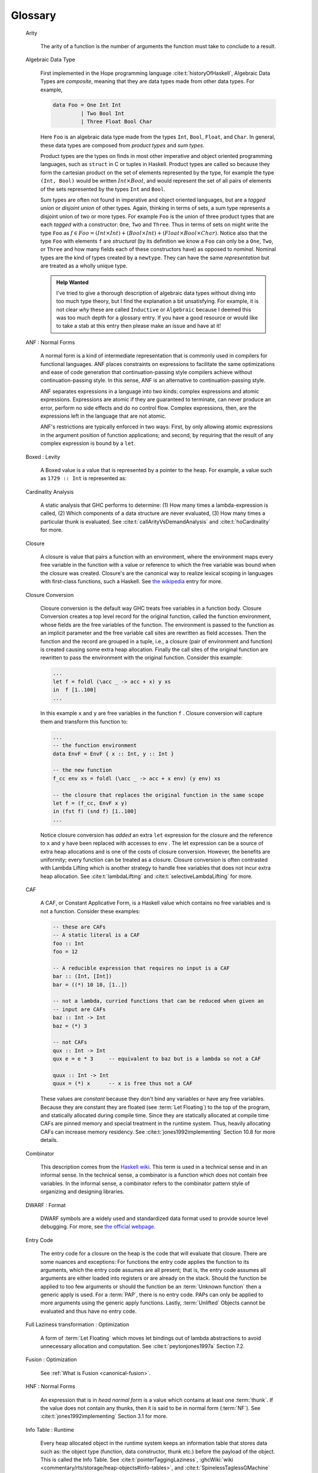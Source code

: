 .. _glossary:

Glossary
========

   Arity

      The arity of a function is the number of arguments the function must take
      to conclude to a result.

   Algebraic Data Type

      First implemented in the Hope programming language
      :cite:t:`historyOfHaskell`, Algebraic Data Types are *composite*, meaning
      that they are data types made from other data types. For example,

      .. code-block:: haskell

         data Foo = One Int Int
                  | Two Bool Int
                  | Three Float Bool Char

      Here ``Foo`` is an algebraic data type made from the types ``Int``,
      ``Bool``, ``Float``, and ``Char``. In general, these data types are
      composed from *product types* and *sum types*.

      Product types are the types on finds in most other imperative and object
      oriented programming languages, such as ``struct`` in C or tuples in
      Haskell. Product types are called so because they form the cartesian
      product on the set of elements represented by the type, for example the
      type ``(Int, Bool)`` would be written :math:`Int \times Bool`, and would
      represent the set of all pairs of elements of the sets represented by the
      types ``Int`` and ``Bool``.

      Sum types are often not found in imperative and object oriented languages,
      but are a *tagged union* or *disjoint union* of other types. Again,
      thinking in terms of sets, a sum type represents a disjoint union of two
      or more types. For example ``Foo`` is the union of three product types
      that are each *tagged* with a constructor: ``One``, ``Two`` and ``Three``.
      Thus in terms of sets on might write the type ``Foo`` as :math:`f \in Foo
      = (Int \times Int) + (Bool \times Int) + (Float \times Bool \times Char)`.
      Notice also that the type ``Foo`` with elements ``f`` are *structural* (by
      its definition we know a ``Foo`` can only be a ``One``, ``Two``, or
      ``Three`` and how many fields each of these constructors have) as opposed
      to *nominal*. Nominal types are the kind of types created by a
      ``newtype``. They can have the same *representation* but are treated as a
      wholly unique type.

      .. admonition:: Help Wanted
         :class: help-wanted

         I've tried to give a thorough description of algebraic data types
         without diving into too much type theory, but I find the explanation a
         bit unsatisfying. For example, it is not clear *why* these are called
         ``Inductive`` or ``Algebraic`` because I deemed this was too much depth
         for a glossary entry. If you have a good resource or would like to take
         a stab at this entry then please make an issue and have at it!

   ANF : Normal Forms

      A normal form is a kind of intermediate representation that is commonly
      used in compilers for functional languages. ANF places constraints on
      expressions to facilitate the same optimizations and ease of code
      generation that continuation-passing style compilers achieve without
      continuation-passing style. In this sense, ANF is an alternative to
      continuation-passing style.

      ANF separates expressions in a language into two kinds: complex
      expressions and atomic expressions. Expressions are atomic if they are
      guaranteed to terminate, can never produce an error, perform no side
      effects and do no control flow. Complex expressions, then, are the
      expressions left in the language that are not atomic.

      ANF's restrictions are typically enforced in two ways: First, by only
      allowing atomic expressions in the argument position of function
      applications; and second, by requiring that the result of any complex
      expression is bound by a ``let``.

   Boxed : Levity

      A Boxed value is a value that is represented by a pointer to the heap. For
      example, a value such as ``1729 :: Int`` is represented as:


   Cardinality Analysis

      A static analysis that GHC performs to determine: (1) How many times a
      lambda-expression is called, (2) Which components of a data structure are
      never evaluated, (3) How many times a particular thunk is evaluated. See
      :cite:t:`callArityVsDemandAnalysis` and :cite:t:`hoCardinality` for more.

   Closure

      A closure is value that pairs a function with an environment, where the
      environment maps every free variable in the function with a value or
      reference to which the free variable was bound when the closure was
      created. Closure's are the canonical way to realize lexical scoping in
      languages with first-class functions, such a Haskell. See `the wikipedia
      <https://en.wikipedia.org/wiki/Closure_(computer_programming)>`_ entry for
      more.

   Closure Conversion

      Closure conversion is the default way GHC treats free variables in a
      function body. Closure Conversion creates a top level record for the
      original function, called the function environment, whose fields are the
      free variables of the function. The environment is passed to the function
      as an implicit parameter and the free variable call sites are rewritten as
      field accesses. Then the function and the record are grouped in a tuple,
      i.e., a closure (pair of environment and function) is created causing some
      extra heap allocation. Finally the call sites of the original function are
      rewritten to pass the environment with the original function. Consider
      this example:

      .. code-block:: haskell

         ...
         let f = foldl (\acc _ -> acc + x) y xs
         in  f [1..100]
         ...

      In this example ``x`` and ``y`` are free variables in the function ``f`` .
      Closure conversion will capture them and transform this function to:

      .. code-block:: haskell

         ...
         -- the function environment
         data EnvF = EnvF { x :: Int, y :: Int }

         -- the new function
         f_cc env xs = foldl (\acc _ -> acc + x env) (y env) xs

         -- the closure that replaces the original function in the same scope
         let f = (f_cc, EnvF x y)
         in (fst f) (snd f) [1..100]
         ...

      Notice closure conversion has *added* an extra ``let`` expression for the
      closure and the reference to ``x`` and ``y`` have been replaced with
      accesses to ``env`` . The let expression can be a source of extra heap
      allocations and is one of the costs of closure conversion. However, the
      benefits are uniformity; every function can be treated as a closure.
      Closure conversion is often contrasted with Lambda Lifting which is
      another strategy to handle free variables that does not incur extra heap
      allocation. See :cite:t:`lambdaLifting` and
      :cite:t:`selectiveLambdaLifting` for more.

   CAF

     A CAF, or Constant Applicative Form, is a Haskell value which contains no
     free variables and is not a function. Consider these examples:

     .. code-block:: haskell

        -- these are CAFs
        -- A static literal is a CAF
        foo :: Int
        foo = 12

        -- A reducible expression that requires no input is a CAF
        bar :: (Int, [Int])
        bar = ((*) 10 10, [1..])

        -- not a lambda, curried functions that can be reduced when given an
        -- input are CAFs
        baz :: Int -> Int
        baz = (*) 3

        -- not CAFs
        qux :: Int -> Int
        qux e = e * 3     -- equivalent to baz but is a lambda so not a CAF

        quux :: Int -> Int
        quux = (*) x      -- x is free thus not a CAF

     These values are *constant* because they don't bind any variables or have
     any free variables. Because they are constant they are floated (see
     :term:`Let Floating`) to the top of the program, and statically allocated
     during compile time. Since they are statically allocated at compile time
     CAFs are pinned memory and special treatment in the runtime system. Thus,
     heavily allocating CAFs can increase memory residency. See
     :cite:t:`jones1992implementing` Section 10.8 for more details.

   Combinator

      This description comes from the `Haskell wiki
      <https://wiki.haskell.org/Combinator>`__. This term is used in a technical
      sense and in an informal sense. In the technical sense, a combinator is a
      function which does not contain free variables. In the informal sense, a
      combinator refers to the combinator pattern style of organizing and
      designing libraries.

   DWARF : Format

      DWARF symbols are a widely used and standardized data format used to
      provide source level debugging. For more, see `the official webpage
      <https://dwarfstd.org/>`_.

   Entry Code

      The entry code for a closure on the heap is the code that will evaluate
      that closure. There are some nuances and exceptions: For functions the
      entry code applies the function to its arguments, which the entry code
      assumes are all present; that is, the entry code assumes all arguments are
      either loaded into registers or are already on the stack. Should the
      function be applied to too few arguments or should the function be an
      :term:`Unknown function` then a generic apply is used. For a :term:`PAP`,
      there is no entry code. PAPs can only be applied to more arguments using
      the generic apply functions. Lastly, :term:`Unlifted` Objects cannot be
      evaluated and thus have no entry code.

   Full Laziness transformation : Optimization

      A form of :term:`Let Floating` which moves let bindings out of lambda
      abstractions to avoid unnecessary allocation and computation. See
      :cite:t:`peytonjones1997a` Section 7.2.

   Fusion : Optimization

      See :ref:`What is Fusion <canonical-fusion>`.

   HNF : Normal Forms

      An expression that is in *head normal form* is a value which contains at
      least one :term:`thunk`. If the value does not contain any thunks, then it
      is said to be in normal form (:term:`NF`). See
      :cite:t:`jones1992implementing` Section 3.1 for more.

   Info Table : Runtime

      Every heap allocated object in the runtime system keeps an information
      table that stores data such as: the object type (function, data
      constructor, thunk etc.) before the payload of the object. This is called
      the Info Table. See :cite:t:`pointerTaggingLaziness`, :ghcWiki:`wiki
      <commentary/rts/storage/heap-objects#info-tables>`, and
      :cite:t:`SpinelessTaglessGMachine` Section 7.1 for more details.

   Info Table Address : Runtime

      The memory address for heap object descriptors :term:`info table`.

   Join Point : Optimization

      A join point is a place where different execution paths come together or
      *join*. Consider this example slightly modified from
      :cite:t:`compilingWithoutCont`:

      .. code-block:: haskell

         let join1 _ = some_large_expression
             join2 _ = some_other_large_expr
         in if e1 then (if e2 then join1 () else join2 ())
                  else (if e3 then join1 () else join2 ())

      In this example, ``join1`` and ``join2`` are join points because the
      branches described by each if-expression conclude by calling them. Thus,
      the control flow described by the if-expressions joins at specifically
      ``join1`` and ``join2``. Join points are an important optimization
      technique that GHC performs automatically to remove redundant allocations.
      Had we not wrapped ``some_large_expression`` and ``some_other_large_expr``
      in a ``let``, then these expressions would be duplicated *and* would be
      captured in an additionally allocated closure unnecessarily. Join points
      avoid these problems and are particularly relevant for Stream
      :term:`Fusion` performance. For more see the join points paper:
      :cite:t:`compilingWithoutCont`.

   Known Function

     A known function is a function in the STG machine of which GHC statically
     knows the :term:`Entry Code` pointer and the :term:`Arity` of. This means
     that the function binding site is statically visible, that is, the
     function is :term:`Top-Level`, or the function is bound by an enclosing
     ``let``. With this information the STG machine can use a faster function
     application procedure because the function pointer does not need to be
     scrutinized. See also :term:`Unknown Function`.

   Levity Polymorphism

      A kind of polymorphism that abstracts over calling conventions which
      allows levity polymorphic functions to be abstracted over memory layout.
      See :cite:t:`levityPolymorphism` for a more precise technical definition
      and discussion.


   Let Floating : Optimization

      A group of optimizing transformation's that move ``let`` bindings to
      reduce heap allocations. See :cite:t:`partain1996let-floating` and
      :cite:t:`peytonjones1997a` Section 7 for more details.

   Lifted : Levity

      A Lifted type is a type that contains the value :math:`\bot`; which means
      the type is lazy and capable of representing non-terminating computation.
      For example, the ``Bool`` type is a set with three values: ``True``,
      ``False``, and :math:`\bot`. Therefore ``Bool`` is a Lifted type.

   Loop Fusion

      Loop fusion is a classic optimization technique that reduces the number of
      loops in a program, thereby reducing the number of memory accesses and the
      number of looping constructs. In Haskell, loop fusion transforms many
      traversals over the same data structure to a single traversal. A classic
      example of this is map fusion.

      .. code-block:: haskell

         -- two traversals, one for f, one for g on the result of f
         map g . map f $ [1..100]

         -- after map fusion:
         -- only one traversal
         map (g . f) [1..100]

      This can also appear in list comprehensions, for example:

      .. code-block:: haskell

         ...
         -- three traversals: two to project elements, 1 to fold
         let foo = foldl + 0 [ i | (i,_) <- args ]
         let res = bar foo   [ j | (_,j) <- args ]

         -- after loop fusion on the list comprehensions
         -- 2 traversals: one for the arguments, one to fold
         let (is, js) = unzip args
         let foo = foldl + 0 is
         let bar = bar foo js

   Multi-Shot Lambda

      A multi-shot lambda is a lambda that is called *more* than once. In
      contrast to a :term:`one-shot lambda`, a multi-shot lambda has a high risk
      of destroying :term:`sharing` if subject to certain optimizations, such as
      Inlining. GHC determines whether a lambda is one-shot or multi-shot during
      :term:`Cardinality Analysis`. See :cite:t:`hoCardinality` and
      :cite:t:`callArityVsDemandAnalysis` for more.

   NF : Normal Forms

      An expression that is in *normal form* is a fully evaluated expression and
      is a value which contains no thunks. This is in contrast to weak head
      normal form (:term:`WHNF`) and head normal form (:term:`HNF`), both of
      which may contain thunks. See :cite:t:`jones1992implementing` Section 3.1
      for more.

   Occurrence Name : GHC

     An Occurrence name is a name GHC assigns to an entity to disambiguate
     multiple occurrences of that name. Disambiguation allows GHC to distinguish
     *by name* a type constructor from a data constructor, which often occurs
     due to punning, or from local variables in separate functions with the same
     name, such as ``x`` or ``xs``. Occurrence names are a pair of the original
     name (as a ``FastString``, a GHC internal type) and a ``NameSpace``; they
     are ubiquitous in GHC and in the intermediate representations. For example,
     the occurrence name for the function ``f x y = ...`` will be similar to
     ``f_r17p``. The exact occurrence name will change, but parts are static.
     For example, the ``f`` before the underscore always comes from the name of
     the function. Had ``f`` been name ``fancyFunction`` then the ocurrence name
     would have been ``fancyFunction_r17p``. Similarly, leading character in the
     suffix; the ``r`` in ``r17p`` is static and meaningful. In this case, the
     ``r`` indicates that the name ``f`` is an element in the ``NameCache``,
     meaning that all references to ``f`` share a single ``Unique`` ID in every
     GHC invocation (See the :ghcSource:`Note [The Name Cache]
     <compiler/GHC/Types/Name/Cache.hs?ref_type=heads#L36>` for more). When
     occurrence names are generated, the leading character is a hint for what
     kind of name is being generated. You can find an incomplete list of tags
     and their meanings in :ghcSource:`Note [Uniques for wired-in prelude things
     and known tags] <compiler/GHC/Builtin/Uniques.hs?ref_type=heads#L305>`. For
     more on names see :ghcSource:`Note [Choosing external Ids]
     <compiler/GHC/Iface/Tidy.hs?ref_type=heads#L271>` and `this
     <https://gitlab.haskell.org/ghc/ghc/-/wikis/commentary/compiler/rdr-name-type#the-occname-type>`__
     wiki page on GHC's Reader names.

   One-Shot Lambda

      A one-shot lambda is a lambda that is called *exactly* once. These
      lambda's are common in functional programming and can be subject to more
      aggressive optimizations due to their one-shot nature. For example, there
      is no risk of losing :term:`sharing` in a one-shot lambda as a result of
      inlining free variables or floating let expressions *into* the lambda;
      something that GHC usually avoids. See :cite:t:`hoCardinality` and
      :cite:t:`callArityVsDemandAnalysis` for more background. See the magic
      `oneShot
      <https://hackage.haskell.org/package/base-4.17.0.0/docs/GHC-Exts.html#v:oneShot>`_
      function in `GHC.Exts
      <https://hackage.haskell.org/package/base-4.17.0.0/docs/GHC-Exts.html>`_
      for an unsafe way to instruct GHC that you have a one-shot lambda.

   Oversaturated

      An application is called *oversaturated* if and only if the application
      provides more arguments than the function, data constructor, or builtin
      form expects. For example, the application ``const id id id id 371`` is
      oversaturated because ``const`` expects exactly two arguments but has been
      provided 5. See also :term:`saturated` and :term:`unsaturated`.

   PAP

      A PAP is a partial application. PAPs are heap objects and thus a type of
      closure that represents a function applied to *too few* arguments. PAPs
      should never be entered, and are only applied using the generic apply
      functions in the STG machine. See the file ``rts/Apply.cmm`` in GHC or the
      :ghcWiki:`heap object <commentary/rts/storage/heap-objects>` wiki page for
      more.

   Pinned : Memory

     Pinned memory is memory that is guaranteed to not be moved by GHC's garbage
     collector. This is most often useful for interfacing with foreign code.
     Note that pinned memory may lead to memory fragmentation and increased slop
     because it never moves. See `Well Typed's
     <https://well-typed.com/blog/2020/08/memory-fragmentation/>`_ post and the
     `wiki
     <https://gitlab.haskell.org/ghc/ghc/-/wikis/commentary/rts/storage/gc/pinned>`_
     for more.

   Reproducer : Debugging

      A reproducer is the smallest known program that induces incorrect behavior
      in the system. See :ref:`Make it fail` for more.

   Saturated

      An application of a function, constructor, or builtin to a number of
      arguments is called *saturated* if and only if the exact number of the
      arguments the function, constructor or builtin expects are present in the
      application. For example, the application ``(+) 1 2`` is saturated because
      ``(+)`` expects exactly two arguments and these arguments are present in
      the application. In contrast, ``(+) 1`` is :term:`unsaturated` because
      ``(+)`` expects two arguments but has only been given one in this case.
      See also :term:`oversaturated` for an example when an application provides
      more arguments than expected.

   Scrutinee

      The scrutinee of a case-expression is the expression that the
      case-expression evaluates. For example, in the expression ``case sum
      [1..10] of ...`` the scrutinee is the expression ``sum [1..10]``.

   Sharing

      Consider the following program:

      .. code-block:: haskell

         foo :: Int -> Int
         foo n = let x = [1..n]
                     in zip (fmap (* (last x)) x) x

      We say that ``x`` is *shared* in this program because each of the three
      references of ``x`` refer to the ``x`` defined in the ``let``. If ``x`` is
      not shared that the list ``[1..n]`` would be allocated *for each*
      reference of ``x``. Thus, sharing is fundamental to performance oriented
      Haskell because it reduces allocations, leverages call-by-need, and saves
      work.

   Shotgun Debugging : Debugging

      Debugging with hope instead of process and measurement. See its Wikepedia
      `entry <https://en.wikipedia.org/wiki/Shotgun_debugging>`__.

   SRT : Runtime

      Static reference tables are how GHC's garbage collector determines the
      live :term:`CAF`'s of a program. SRTs are stored in a heap object's
      :term:`Info Table` and are simply an object in the compiled programs data
      segment. See `The SRT Note
      <https://gitlab.haskell.org/ghc/ghc/-/blob/master/compiler/GHC/Cmm/Info/Build.hs#L51>`__
      in ``GHC.Cmm.Info.Build`` for more details.

   Super-combinators

      Mathematically, super-combinators are :term:`combinators` with the
      additional property that the body is an application or applicative form
      and not itself a :term:`lambda form`. The body may contain lambda forms as
      long as these are forms are also super-combinators.

      In Haskell, it is not very important to recognize and identify
      super-combinators. Rather they are a fundamental concept in the design of
      the g-machine, which was later refined to the STG machine that defines
      Haskell's execution model. See :cite:t:`supercombinators` and :cite:t:`SpinelessTaglessGMachine`.

   Thunk

      A thunk is a special kind of :term:`Closure` that represents a suspended
      computation. Thunks reside on the heap and are the key feature that
      provides Haskell's laziness. See :cite:t:`SpinelessTaglessGMachine`
      Section 3.1.2 for more details.

   Thread State Object (TSO)

      A thread state object is a heap object that represents a Haskell thread in
      GHC's runtime system. For the precise contents please see its definition
      in :ghcSource:`GHC's source code
      <rts/include/rts/storage/TSO.h?ref_type=heads>` and `this description
      <https://youtu.be/5vKBFnTsCcE?si=4THBS_KMYRI6U1Sm&t=4620>`__ by Ben
      Gamari.

   Top-Level : Scope

      The most outer-most or global scope of the program.

   Unboxed : Levity

      An UnBoxed value is a value that is represented by the value itself.
      UnBoxed values therefore cannot be lazy, like boxed values.

   Unlifted : Levity

      An Unlifted type is a type where :math:`\bot` *is not* an element of that
      type. See :term:`Levity Polymorphism` and :term:`Lifted` types for more.

   Unknown function

      An unknown function is a function in the STG machine whose :term:`Entry
      Code` pointer and :term:`Arity` are not statically known by GHC. Unknown
      functions require GHC to generate code that first scrutinizes the function
      pointer to determine its arity and then dispatch to the normal function
      call handling procedures. This in known has a generic apply in the STG
      machine and is slower (due to needing to scrutinize the function) than a
      :term:`Known function`. See :cite:t:`fastCurry` for more details on STG
      calling conventions.

   Unfolding

      An Unfolding of an identifier, as defined in ``GHC.Core.Unfold``, is the
      *approximate* form the identifier would have if the identifier's
      definition was substituted for the identifier. That is, Unfoldings are
      generally the right hand sides or bodies of function definitions untouched
      by optimizations. Unfoldings appear in Core and Interface files to enable
      cross-module inlining and optimizations. See the :ref:`Reading Core
      <Reading Core>` chapter for more.

   Unsaturated

      An application of a function, constructor, or builtin form is called
      *unsaturated* when there are less arguments in the application than the
      function, constructor, or builtin form expects. For example, the
      application ``(+) 1`` is undersaturated because ``(+)`` expects exactly
      two arguments to reduce to a value but has only been given a single
      argument.


   WHNF : Normal Forms

      An expression is in *weak head normal form* if it has been evaluated to
      its' outermost data constructor or lambda abstraction (i.e., *the head*).
      See `this
      <https://stackoverflow.com/questions/6872898/what-is-weak-head-normal-form/6889335#6889335>`_
      post, `the wiki <https://wiki.haskell.org/Weak_head_normal_form>`_ , and
      `wikipedia
      <https://en.wikipedia.org/wiki/Lambda_calculus_definition#Weak_head_normal_form>`_
      for more.
